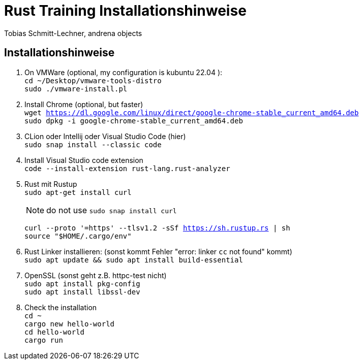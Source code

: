 
= Rust Training Installationshinweise

Tobias Schmitt-Lechner, andrena objects

== Installationshinweise

. On VMWare (optional, my configuration is kubuntu 22.04 ): +
`cd ~/Desktop/vmware-tools-distro` +
`sudo ./vmware-install.pl`

. Install Chrome (optional, but faster) +
`wget https://dl.google.com/linux/direct/google-chrome-stable_current_amd64.deb` +
`sudo dpkg -i google-chrome-stable_current_amd64.deb`

. CLion oder Intellij oder Visual Studio Code (hier) +
`sudo snap install --classic code`

. Install Visual Studio code extension +
`code --install-extension rust-lang.rust-analyzer`

. Rust mit Rustup +
`sudo apt-get install curl`
+
[NOTE]
====
do not use `sudo snap install curl`
====
`curl --proto '=https' --tlsv1.2 -sSf https://sh.rustup.rs | sh` +
`source "$HOME/.cargo/env"`

. Rust Linker installieren: (sonst kommt Fehler "error: linker `cc` not found" kommt) +
`sudo apt update && sudo apt install build-essential`

. OpenSSL (sonst geht z.B. httpc-test nicht) +
`sudo apt install pkg-config` +
`sudo apt install libssl-dev`

. Check the installation +
`cd ~` +
`cargo new hello-world` +
`cd hello-world` +
`cargo run`